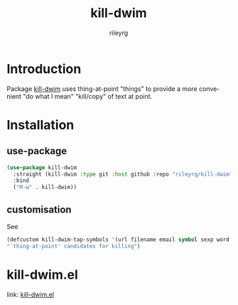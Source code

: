 #+TITLE: kill-dwim
#+AUTHOR: rileyrg
#+EMAIL: rileyrg at g m x dot de

#+LANGUAGE: en
#+STARTUP: showall

#+EXPORT_FILE_NAME: README.md
#+OPTIONS: toc:8 num:nil

#+category: kill-dwim
#+FILETAGS: :elisp:dwim:kill:emacs:github:

#+PROPERTY: header-args:bash :tangle-mode (identity #o755)

* Introduction

 Package  [[./rgr-kill-dwim.el][kill-dwim]] uses thing-at-point "things" to provide a more convenient "do what I mean" "kill/copy" of text at point.


* Installation

** use-package

    #+begin_src emacs-lisp
      (use-package kill-dwim
        :straight (kill-dwim :type git :host github :repo "rileyrg/kill-dwim" )
        :bind
        ("M-w" . kill-dwim))
    #+end_src

** customisation

See
#+begin_src  emacs-lisp
      (defcustom kill-dwim-tap-symbols '(url filename email symbol sexp word line)
      "`thing-at-point' candidates for killing")
#+end_src

* kill-dwim.el
   link: [[file:rgr-kill-dwim.el][kill-dwim.el]]

** code                                                            :noexport:
:PROPERTIES:
:header-args:emacs-lisp: :no-export :tangle kill-dwim.el :tangle-mode (identity #o444)
:END:
#+begin_src emacs-lisp
  ;;; kill-dwim.el --- A minor-mode display docstrings for the symbol at point
  ;;
  ;; maintained in kill-dwim.org
  ;;
  ;; Copyright (C) 2010-2024 rileyrg
  ;;
  ;; Author: rileyrg <rileyrg@gmx.de>
  ;; Created: 22 April 2021
  ;; Keywords: internal lisp docs help maint tools
  ;; Version : 1.1
  ;; Package-Requires: ((emacs "25.1")
  ;; Optional :
  ;; URL: git@github.com/rileyrg/kill-dwim.git
  ;;
  ;; This program is free software; you can redistribute it and/or modify
  ;; it under the terms of the GNU General Public License as published by
  ;; the Free Software Foundation, either version 3 of the License, or
  ;; (at your option) any later version.

  ;; This program is distributed in the hope that it will be useful,
  ;; but WITHOUT ANY WARRANTY; without even the implied warranty of
  ;; MERCHANTABILITY or FITNESS FOR A PARTICULAR PURPOSE.  See the
  ;; GNU General Public License for more details.

  ;; You should have received a copy of the GNU General Public License
  ;; along with this program.  If not, see <https://www.gnu.org/licenses/>.

  ;;;

  ;;; commentary:
  ;;
  ;; bind a key to kill-dwim
  ;;
  ;; Usage example:

  ;;       (use-package kill-dwim
  ;;       :straight (kill-dwim :type git :host github :repo "rileyrg/kill-dwim" )
  ;;       :bind
  ;;       ("M-w" . kill-dwim))
  ;;
  ;; customization:
  ;;   see `kill-dwim-tap-symbols'
  ;;
  ;;; code:
  (use-package emacs
    :init

    (add-to-list  'thing-at-point-provider-alist '(tap-kdwim . tap-kill-dwim))

    :config
    (defcustom kill-dwim-tap-symbols '(url filename email symbol sexp word line)
      "`thing-at-point' candidates for killing")

    (defun tap-kill-dwim()
      "loop through  `thing-at-point' symbols in `kill-dwim-tap-symbols' and return first hit"
      (catch 'found
        (mapcar (lambda(x)
                  (let ((v (thing-at-point x)))
                    (when v (throw 'found v)))) kill-dwim-tap-symbols)))

    (defun kill-dwim ()
      "work out what to pick up from point and stick in the kill ring. region has priority."
      (interactive)
      (if (use-region-p)
          (copy-region-as-kill (mark) (point))
        (let ((s (thing-at-point 'tap-kdwim)))
          (if current-prefix-arg
              (setq s (read-string "text:" s)))
          (when s
            (kill-new s))))
      (message "%s" (current-kill 0 t))))

  (provide 'kill-dwim)
  ;;; kill-dwim.el ends here
#+end_src
